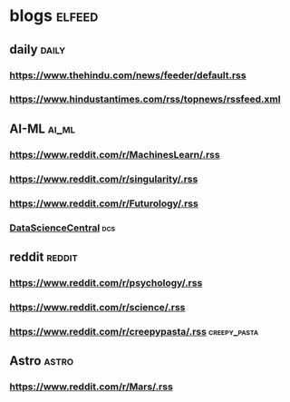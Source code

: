 * blogs                                                        :elfeed:
** daily                                                        :daily:
*** https://www.thehindu.com/news/feeder/default.rss            
*** https://www.hindustantimes.com/rss/topnews/rssfeed.xml
** AI-ML                                                             :ai_ml:
*** https://www.reddit.com/r/MachinesLearn/.rss                 
*** https://www.reddit.com/r/singularity/.rss                   
*** https://www.reddit.com/r/Futurology/.rss
*** [[https://www.datasciencecentral.com/profiles/blog/feed?promoted=1&xn_auth=no][DataScienceCentral]]                                                :dcs:
** reddit                                                           :reddit:
*** https://www.reddit.com/r/psychology/.rss                    
*** https://www.reddit.com/r/science/.rss                        
*** https://www.reddit.com/r/creepypasta/.rss                :creepy_pasta:
** Astro                                                             :astro:
*** https://www.reddit.com/r/Mars/.rss                          
